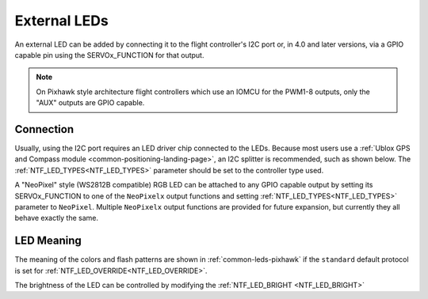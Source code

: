 .. _common-external-leds:

=============
External LEDs
=============

An external LED can be added by connecting it to the flight controller's
I2C port or, in 4.0 and later versions, via a GPIO capable pin using the SERVOx_FUNCTION for that output.

.. note:: On Pixhawk style architecture flight controllers which use an IOMCU for the PWM1-8 outputs, only the "AUX" outputs are GPIO capable. 

Connection
==========

Usually, using the I2C port requires an LED driver chip connected to the LEDs. Because most users use a :ref:`Ublox GPS and Compass module <common-positioning-landing-page>`, an I2C splitter is recommended, such as shown below. The :ref:`NTF_LED_TYPES<NTF_LED_TYPES>` parameter should be set to the controller type used.

.. image:: ../../../images/ExternalLED_PixhawkLED.jpg
    :target: ../_images/ExternalLED_PixhawkLED.jpg

A "NeoPixel" style (WS2812B compatible) RGB LED can be attached to any GPIO capable output by setting its SERVOx_FUNCTION to one of the ``NeoPixelx`` output functions and setting :ref:`NTF_LED_TYPES<NTF_LED_TYPES>` parameter to ``NeoPixel``. Multiple ``NeoPixelx`` output functions are provided for future expansion, but currently they all behave exactly the same.

LED Meaning
===========

The meaning of the colors and flash patterns are shown in :ref:`common-leds-pixhawk` if the ``standard`` default protocol is set for :ref:`NTF_LED_OVERRIDE<NTF_LED_OVERRIDE>`. 

The brightness of the LED can be controlled by modifying the :ref:`NTF_LED_BRIGHT <NTF_LED_BRIGHT>`

